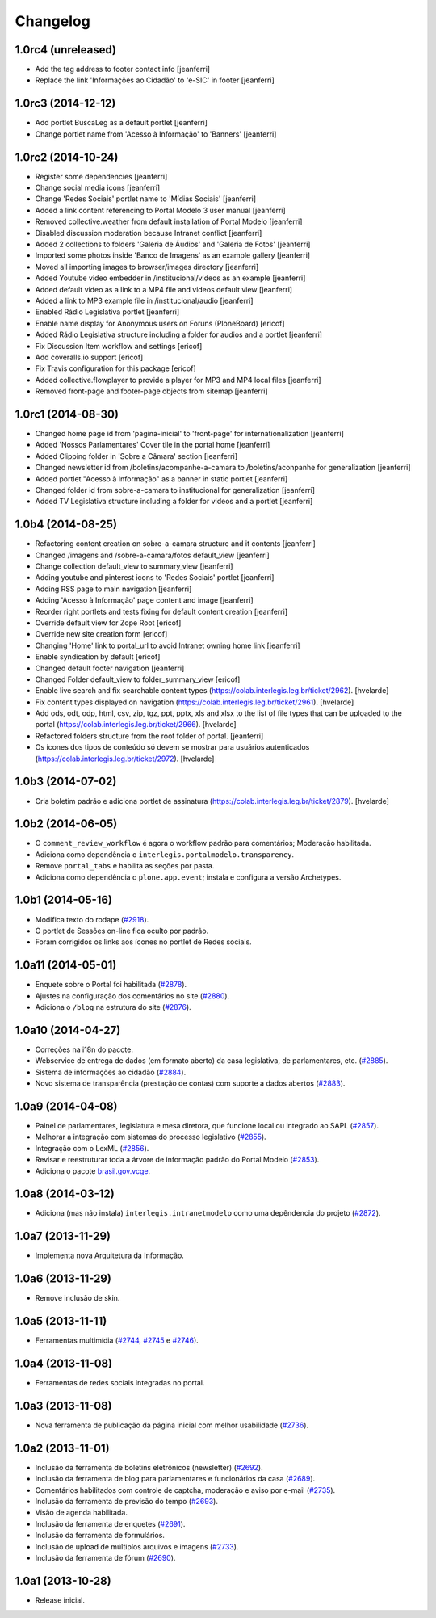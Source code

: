 Changelog
=========

1.0rc4 (unreleased)
-------------------

- Add the tag address to footer contact info
  [jeanferri]

- Replace the link 'Informações ao Cidadão' to 'e-SIC' in footer
  [jeanferri]


1.0rc3 (2014-12-12)
-------------------

- Add portlet BuscaLeg as a default portlet
  [jeanferri]

- Change portlet name from 'Acesso à Informação' to 'Banners'
  [jeanferri]


1.0rc2 (2014-10-24)
-------------------

- Register some dependencies
  [jeanferri]

- Change social media icons
  [jeanferri]

- Change 'Redes Sociais' portlet name to 'Mídias Sociais'
  [jeanferri]

- Added a link content referencing to Portal Modelo 3 user manual
  [jeanferri]

- Removed collective.weather from default installation of Portal Modelo
  [jeanferri]

- Disabled discussion moderation because Intranet conflict
  [jeanferri]

- Added 2 collections to folders 'Galeria de Áudios' and 'Galeria de Fotos'
  [jeanferri]

- Imported some photos inside 'Banco de Imagens' as an example gallery
  [jeanferri]

- Moved all importing images to browser/images directory
  [jeanferri]

- Added Youtube video embedder in /institucional/videos as an example
  [jeanferri]

- Added default video as a link to a MP4 file and videos default view
  [jeanferri]

- Added a link to MP3 example file in /institucional/audio
  [jeanferri]

- Enabled Rádio Legislativa portlet
  [jeanferri]

- Enable name display for Anonymous users on Foruns (PloneBoard)
  [ericof]

- Added Rádio Legislativa structure including a folder for audios and a portlet
  [jeanferri]

- Fix Discussion Item workflow and settings
  [ericof]

- Add coveralls.io support
  [ericof]

- Fix Travis configuration for this package
  [ericof]

- Added collective.flowplayer to provide a player for MP3 and MP4 local files
  [jeanferri]

- Removed front-page and footer-page objects from sitemap
  [jeanferri]


1.0rc1 (2014-08-30)
-------------------

- Changed home page id from 'pagina-inicial' to 'front-page' for internationalization
  [jeanferri]

- Added 'Nossos Parlamentares' Cover tile in the portal home
  [jeanferri]

- Added Clipping folder in 'Sobre a Câmara' section
  [jeanferri]

- Changed newsletter id from /boletins/acompanhe-a-camara to /boletins/aconpanhe
  for generalization
  [jeanferri]

- Added portlet "Acesso à Informação" as a banner in static portlet
  [jeanferri]

- Changed folder id from sobre-a-camara to institucional for generalization
  [jeanferri]

- Added TV Legislativa structure including a folder for videos and a portlet
  [jeanferri]


1.0b4 (2014-08-25)
------------------

- Refactoring content creation on sobre-a-camara structure and it contents
  [jeanferri]

- Changed /imagens and /sobre-a-camara/fotos default_view
  [jeanferri]

- Change collection default_view to summary_view
  [jeanferri]

- Adding youtube and pinterest icons to 'Redes Sociais' portlet
  [jeanferri]

- Adding RSS page to main navigation
  [jeanferri]

- Adding 'Acesso à Informação' page content and image
  [jeanferri]

- Reorder right portlets and tests fixing for default content creation
  [jeanferri]

- Override default view for Zope Root
  [ericof]

- Override new site creation form
  [ericof]

- Changing 'Home' link to portal_url to avoid Intranet owning home link
  [jeanferri]

- Enable syndication by default
  [ericof]

- Changed default footer navigation
  [jeanferri]

- Changed Folder default_view to folder_summary_view
  [ericof]

- Enable live search and fix searchable content types (https://colab.interlegis.leg.br/ticket/2962).
  [hvelarde]

- Fix content types displayed on navigation (https://colab.interlegis.leg.br/ticket/2961).
  [hvelarde]

- Add ods, odt, odp, html, csv, zip, tgz, ppt, pptx, xls and xlsx to the list
  of file types that can be uploaded to the portal (https://colab.interlegis.leg.br/ticket/2966).
  [hvelarde]

- Refactored folders structure from the root folder of portal.
  [jeanferri]

- Os ícones dos tipos de conteúdo só devem se mostrar para usuários autenticados (https://colab.interlegis.leg.br/ticket/2972).
  [hvelarde]


1.0b3 (2014-07-02)
------------------

- Cria boletim padrão e adiciona portlet de assinatura (https://colab.interlegis.leg.br/ticket/2879).
  [hvelarde]


1.0b2 (2014-06-05)
------------------

- O ``comment_review_workflow`` é agora o workflow padrão para comentários;
  Moderação habilitada.

- Adiciona como dependência o ``interlegis.portalmodelo.transparency``.

- Remove ``portal_tabs`` e habilita as seções por pasta.

- Adiciona como dependência o ``plone.app.event``; instala e configura a
  versão Archetypes.


1.0b1 (2014-05-16)
------------------

- Modifica texto do rodape (`#2918`_).

- O portlet de Sessões on-line fica oculto por padrão.

- Foram corrigidos os links aos ícones no portlet de Redes sociais.


1.0a11 (2014-05-01)
-------------------

- Enquete sobre o Portal foi habilitada (`#2878`_).

- Ajustes na configuração dos comentários no site (`#2880`_).

- Adiciona o ``/blog`` na estrutura do site (`#2876`_).


1.0a10 (2014-04-27)
-------------------

- Correções na i18n do pacote.

- Webservice de entrega de dados (em formato aberto) da casa legislativa, de
  parlamentares, etc. (`#2885`_).

- Sistema de informações ao cidadão (`#2884`_).

- Novo sistema de transparência (prestação de contas) com suporte a dados
  abertos (`#2883`_).


1.0a9 (2014-04-08)
------------------

- Painel de parlamentares, legislatura e mesa diretora, que funcione local ou
  integrado ao SAPL (`#2857`_).

- Melhorar a integração com sistemas do processo legislativo (`#2855`_).

- Integração com o LexML (`#2856`_).

- Revisar e reestruturar toda a árvore de informação padrão do Portal Modelo
  (`#2853`_).

- Adiciona o pacote `brasil.gov.vcge`_.


1.0a8 (2014-03-12)
------------------

- Adiciona (mas não instala) ``interlegis.intranetmodelo`` como uma
  depêndencia do projeto (`#2872`_).


1.0a7 (2013-11-29)
------------------

- Implementa nova Arquitetura da Informação.


1.0a6 (2013-11-29)
------------------

- Remove inclusão de skin.


1.0a5 (2013-11-11)
------------------

- Ferramentas multimídia (`#2744`_, `#2745`_ e `#2746`_).


1.0a4 (2013-11-08)
------------------

- Ferramentas de redes sociais integradas no portal.


1.0a3 (2013-11-08)
------------------

- Nova ferramenta de publicação da página inicial com melhor usabilidade
  (`#2736`_).


1.0a2 (2013-11-01)
------------------

- Inclusão da ferramenta de boletins eletrônicos (newsletter) (`#2692`_).

- Inclusão da ferramenta de blog para parlamentares e funcionários da casa
  (`#2689`_).

- Comentários habilitados com controle de captcha, moderação e aviso por
  e-mail (`#2735`_).

- Inclusão da ferramenta de previsão do tempo (`#2693`_).

- Visão de agenda habilitada.

- Inclusão da ferramenta de enquetes (`#2691`_).

- Inclusão da ferramenta de formulários.

- Inclusão de upload de múltiplos arquivos e imagens (`#2733`_).

- Inclusão da ferramenta de fórum (`#2690`_).


1.0a1 (2013-10-28)
------------------

- Release inicial.

.. _`#2689`: http://colab.interlegis.leg.br/ticket/2689
.. _`#2690`: http://colab.interlegis.leg.br/ticket/2690
.. _`#2691`: http://colab.interlegis.leg.br/ticket/2691
.. _`#2692`: http://colab.interlegis.leg.br/ticket/2692
.. _`#2693`: http://colab.interlegis.leg.br/ticket/2693
.. _`#2733`: http://colab.interlegis.leg.br/ticket/2733
.. _`#2735`: http://colab.interlegis.leg.br/ticket/2735
.. _`#2736`: http://colab.interlegis.leg.br/ticket/2736
.. _`#2744`: http://colab.interlegis.leg.br/ticket/2744
.. _`#2745`: http://colab.interlegis.leg.br/ticket/2745
.. _`#2746`: http://colab.interlegis.leg.br/ticket/2746
.. _`#2853`: https://colab.interlegis.leg.br/ticket/2853
.. _`#2855`: https://colab.interlegis.leg.br/ticket/2855
.. _`#2856`: https://colab.interlegis.leg.br/ticket/2856
.. _`#2857`: https://colab.interlegis.leg.br/ticket/2857
.. _`#2872`: https://colab.interlegis.leg.br/ticket/2872
.. _`#2876`: https://colab.interlegis.leg.br/ticket/2876
.. _`#2878`: https://colab.interlegis.leg.br/ticket/2878
.. _`#2880`: https://colab.interlegis.leg.br/ticket/2880
.. _`#2883`: https://colab.interlegis.leg.br/ticket/2883
.. _`#2884`: https://colab.interlegis.leg.br/ticket/2884
.. _`#2885`: https://colab.interlegis.leg.br/ticket/2885
.. _`#2918`: https://colab.interlegis.leg.br/ticket/2918
.. _`brasil.gov.vcge`: https://pypi.python.org/pypi/brasil.gov.vcge
